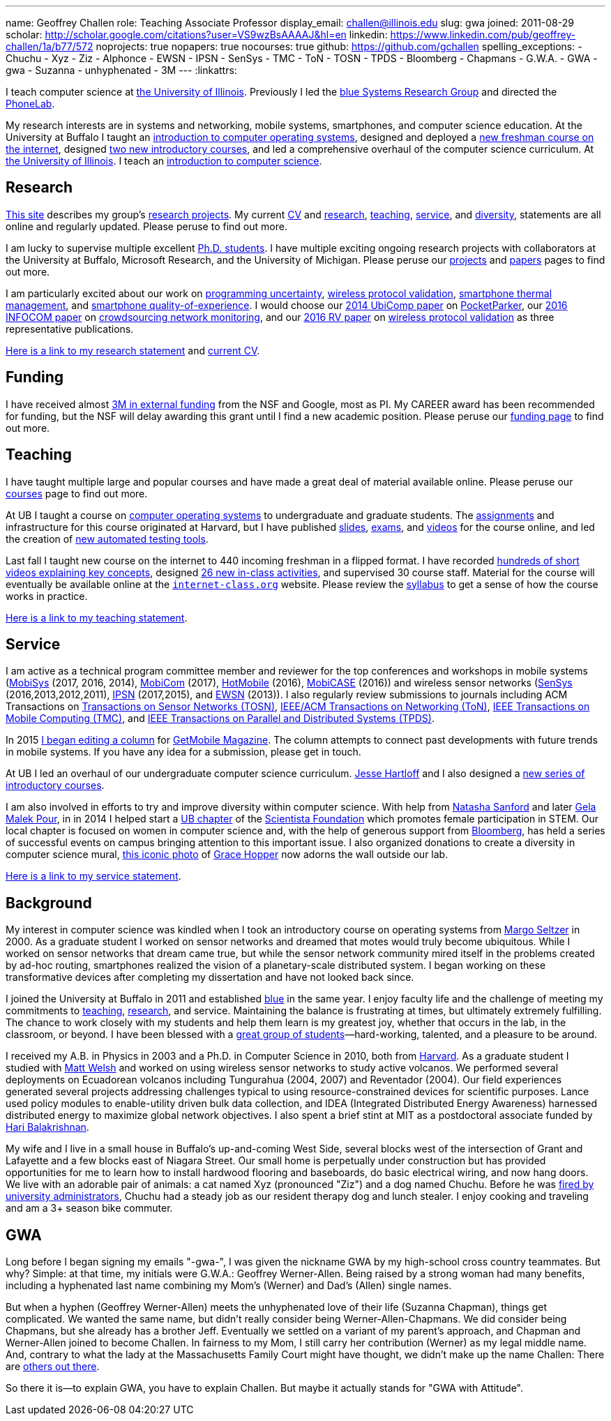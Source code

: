 ---
name: Geoffrey Challen
role: Teaching Associate Professor
display_email: challen@illinois.edu
slug: gwa
joined: 2011-08-29
scholar: http://scholar.google.com/citations?user=VS9wzBsAAAAJ&hl=en
linkedin: https://www.linkedin.com/pub/geoffrey-challen/1a/b77/572
noprojects: true
nopapers: true
nocourses: true
github: https://github.com/gchallen
spelling_exceptions:
- Chuchu
- Xyz
- Ziz
- Alphonce
- EWSN
- IPSN
- SenSys
- TMC
- ToN
- TOSN
- TPDS
- Bloomberg
- Chapmans
- G.W.A.
- GWA
- gwa
- Suzanna
- unhyphenated
- 3M
---
:linkattrs:

[.lead]
//
I teach computer science at
//
https://cs.illinois.edu/[the University of Illinois].
//
Previously I led the link:/[blue Systems Research Group] and directed the https://www.phone-lab.org[PhoneLab].

My research interests are in systems and networking, mobile systems,
smartphones, and computer science education.
//
At the University at Buffalo I taught an
//
https://www.ops-class.org[introduction to computer operating systems],
//
designed and deployed a
//
http://www.internet-class.org[new freshman course on the internet],
//
designed
//
https://goo.gl/brdQOO[two new introductory courses],
//
and led a comprehensive overhaul of the computer science curriculum.
//
At
//
https://cs.illinois.edu/[the University of Illinois].
//
I teach an
//
https://cs125.cs.illinois.edu[introduction to computer science].

== Research

link:/[This site] describes my group's link:/projects/[research projects].
//
My current link:/people/challen@buffalo.edu/GeoffreyChallen-CV.pdf[CV] and
link:/people/challen@buffalo.edu/GeoffreyChallen-Research.pdf[research],
link:/people/challen@buffalo.edu/GeoffreyChallen-Teaching.pdf[teaching],
link:/people/challen@buffalo.edu/GeoffreyChallen-Service.pdf[service], and
link:/people/challen@buffalo.edu/GeoffreyChallen-Diversity.pdf[diversity],
statements are all online and regularly updated.
//
Please peruse to find out more.

I am lucky to supervise multiple excellent link:/people/[Ph.D. students].
//
I have multiple exciting ongoing research projects with collaborators at the
University at Buffalo, Microsoft Research, and the University of Michigan.
//
Please peruse our link:/projects/[projects] and link:/papers/[papers] pages to
find out more.

I am particularly excited about our work on link:/projects/maybe[programming
uncertainty], link:/projects/wirelessvalidation[wireless protocol validation],
link:/projects/thermaplan[smartphone thermal management], and
link:/projects/qoe[smartphone quality-of-experience].
//
I would choose our link:/papers/ubicomp2014-pocketparker/[2014 UbiComp paper]
on link:/projects/pocketparker/[PocketParker], our
link:/papers/infocom2016-scans/[2016 INFOCOM paper] on
link:/projects/pocketsniffer/[crowdsourcing network monitoring], and our
link:/papers/rv2016-sniffer/[2016 RV paper] on
link:/projects/wirelessvalidation[wireless protocol validation] as three
representative publications.

link:/people/challen@buffalo.edu/GeoffreyChallen-Research.pdf[Here is a link
to my research statement] and
link:/people/challen@buffalo.edu/GeoffreyChallen-CV.pdf[current CV].

== Funding

I have received almost link:/proposals/[3M in external funding] from the NSF
and Google, most as PI.
//
My CAREER award has been recommended for funding, but the NSF will delay
awarding this grant until I find a new academic position.
//
Please peruse our link:/proposals/[funding page] to find out more.

== Teaching

I have taught multiple large and popular courses and have made a great deal of
material available online.
//
Please peruse our link:/courses/[courses] page to find out more.

At UB I taught a course on https://www.ops-class.org[computer
operating systems] to undergraduate and graduate students.
//
The https://www.ops-class.org/asst/overview/[assignments] and infrastructure
for this course originated at Harvard, but I have published
https://www.ops-class.org/slides/[slides],
https://www.ops-class.org/exams/[exams], and
https://www.ops-class.org/slides/[videos] for the course online, and led the
creation of https://test161.ops-class.org[new automated testing tools].

Last fall I taught new course on the internet to 440 incoming freshman
in a flipped format.
//
I have recorded
https://www.youtube.com/playlist?list=PLk97mPCd8nvbxGGfkYkBXrSEvpTc1xTF8[hundreds
of short videos explaining key concepts], designed
https://www.internet-class.org/courses/fys/syllabus/#_description[26 new
in-class activities], and supervised 30 course staff.
//
Material for the course will eventually be available online at the
https://www.internet-class.org/[`internet-class.org`] website.
//
Please review the
https://www.internet-class.org/courses/fys/syllabus/[syllabus] to get a sense
of how the course works in practice.

link:/people/challen@buffalo.edu/GeoffreyChallen-Teaching.pdf[Here is a link
to my teaching statement].

== Service

I am active as a technical program committee member and reviewer for the top
conferences and workshops in mobile systems
(https://www.sigmobile.org/mobisys/[MobiSys] (2017, 2016, 2014),
https://www.sigmobile.org/mobicom/[MobiCom] (2017),
http://www.hotmobile.org/main/[HotMobile] (2016),
http://mobicase.org/[MobiCASE] (2016)) and wireless sensor networks
(http://sensys.acm.org/[SenSys] (2016,2013,2012,2011),
http://ipsn.acm.org/[IPSN] (2017,2015), and http://www.ewsn.org/[EWSN]
(2013)).
//
I also regularly review submissions to journals including ACM Transactions on
http://tosn.acm.org/[Transactions on Sensor Networks (TOSN)],
https://ton.lids.mit.edu/[IEEE/ACM Transactions on Networking (ToN)],
http://www.computer.org/portal/web/tmc[IEEE Transactions on Mobile Computing
(TMC)], and http://www.computer.org/portal/web/tpds[IEEE Transactions on
Parallel and Distributed Systems (TPDS)].

In 2015 link:/posts/2015-05-20-why-im-editing-a-getmobile-colu/[I began
editing a column] for http://www.sigmobile.org/pubs/getmobile/[GetMobile
Magazine].
//
The column attempts to connect past developments with future trends in mobile
systems.
//
If you have any idea for a submission, please get in touch.

At UB I led an overhaul of our undergraduate computer science curriculum.
//
http://www.cse.buffalo.edu/~hartloff/index.html[Jesse Hartloff] and I also
designed a https://goo.gl/brdQOO[new series of introductory courses].

I am also involved in efforts to try and improve diversity within computer
science.
//
With help from
https://www.buffalo.edu/cas/math/about-us/our-alumni/our-alumni.host.html/content/shared/cas/math/modules/our-alumni/n-sanford.detail.html[Natasha
Sanford] and later https://www.linkedin.com/in/gelarehm[Gela Malek Pour], in
in 2014 I helped start a https://www.facebook.com/ubscientista/[UB chapter]
of the http://www.scientistafoundation.com/[Scientista Foundation] which
promotes female participation in STEM.
//
Our local chapter is focused on women in computer science and, with the help
of generous support from http://www.bloomberg.com[Bloomberg], has held a
series of successful events on campus bringing attention to this important
issue.
//
I also organized donations to create a diversity in computer science mural,
link:/people/challen@buffalo.edu/mural.jpg[this iconic photo] of
https://en.wikipedia.org/wiki/Grace_Hopper[Grace Hopper] now adorns the wall
outside our lab.

link:/people/challen@buffalo.edu/GeoffreyChallen-Service.pdf[Here is a link
to my service statement].

== Background

My interest in computer science was kindled when I took an introductory course
on operating systems from http://www.eecs.harvard.edu/margo/[Margo Seltzer] in
2000.
//
As a graduate student I worked on sensor networks and dreamed that motes would
truly become ubiquitous.
//
While I worked on sensor networks that dream came true, but while the sensor
network community mired itself in the problems created by ad-hoc routing,
smartphones realized the vision of a planetary-scale distributed system.
//
I began working on these transformative devices after completing my
dissertation and have not looked back since.

I joined the University at Buffalo in 2011 and established link:/[blue] in the
same year.
//
I enjoy faculty life and the challenge of meeting my commitments to
link:/courses/[teaching], link:/papers/[research], and service.
//
Maintaining the balance is frustrating at times, but ultimately extremely
fulfilling.
//
The chance to work closely with my students and help them learn is my greatest
joy, whether that occurs in the lab, in the classroom, or beyond.
//
I have been blessed with a link:/people/[great group of
students]&mdash;hard-working, talented, and a pleasure to be around.

I received my [.spelling_exception]#A.B.# in Physics in 2003 and a Ph.D. in
Computer Science in 2010, both from http://www.harvard.edu[Harvard].
//
As a graduate student I studied with http://www.mdw.la[Matt Welsh] and worked
on using wireless sensor networks to study active volcanos.
//
We performed several deployments on Ecuadorean volcanos including
[.spelling_exception]#Tungurahua# (2004, 2007) and
[.spelling_exception]#Reventador# (2004).
//
Our field experiences generated several projects addressing challenges typical
to using resource-constrained devices for scientific purposes.
//
Lance used policy modules to enable-utility driven bulk data collection, and
IDEA (Integrated Distributed Energy Awareness) harnessed distributed energy to
maximize global network objectives.
//
I also spent a brief stint at MIT as a postdoctoral associate funded by
http://nms.csail.mit.edu/~hari/[Hari Balakrishnan].

My wife and I live in a small house in Buffalo's up-and-coming West Side,
several blocks west of the intersection of Grant and Lafayette and a few
blocks east of Niagara Street.
//
Our small home is perpetually under construction but has provided
opportunities for me to learn how to install hardwood flooring and
baseboards, do basic electrical wiring, and now hang doors.
//
We live with an adorable pair of animals: a cat named Xyz (pronounced "Ziz")
and a dog named Chuchu.
//
Before he was
https://web.archive.org/web/20151002100639/http://www.buffalonews.com/20130308/Off_Main_Street_The_offbeat_side_of_the_news.html[fired by university administrators],
Chuchu had a steady job as our resident
therapy dog and lunch stealer.
//
I enjoy cooking and traveling and am a 3+ season bike commuter.

== GWA

Long before I began signing my emails "-gwa-", I was given the nickname GWA by
my high-school cross country teammates.
//
But why?
//
Simple: at that time, my initials were G.W.A.: Geoffrey Werner-Allen.
//
Being raised by a strong woman had many benefits, including a hyphenated last
name combining my Mom's (Werner) and Dad's (Allen) single names.

But when a hyphen (Geoffrey Werner-Allen) meets the unhyphenated love of their
life (Suzanna Chapman), things get complicated.
//
We wanted the same name, but didn't really consider being
Werner-Allen-Chapmans.
//
We did consider being Chapmans, but she already has a brother Jeff.
//
Eventually we settled on a variant of my parent's approach, and Chapman and
Werner-Allen joined to become Challen.
//
In fairness to my Mom, I still carry her contribution (Werner) as my legal
middle name.
//
And, contrary to what the lady at the Massachusetts Family Court might have
thought, we didn't make up the name Challen: There are
https://www.ancestry.com/name-origin?surname=challen[others out there].

So there it is--to explain GWA, you have to explain Challen.
//
But maybe it actually stands for "GWA with Attitude".
